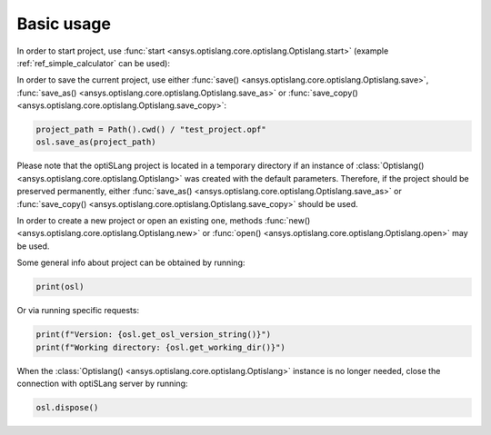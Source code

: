 .. _ref_functions:

===========
Basic usage
===========
In order to start project, use :func:`start <ansys.optislang.core.optislang.Optislang.start>`
(example :ref:`ref_simple_calculator` can be used):

.. code:: python
    from pathlib import Path
    from ansys.optislang.core import Optislang, examples

    osl = Optislang()
    path_to_file = examples.get_files("simple_calculator")[0]
    osl.run_python_file(file_path=path_to_file)
    osl.start()

In order to save the current project, use either
:func:`save() <ansys.optislang.core.optislang.Optislang.save>`,
:func:`save_as() <ansys.optislang.core.optislang.Optislang.save_as>` or
:func:`save_copy() <ansys.optislang.core.optislang.Optislang.save_copy>`:

.. code:: python

    project_path = Path().cwd() / "test_project.opf"
    osl.save_as(project_path)

Please note that the optiSLang project is located in a temporary directory if an instance 
of :class:`Optislang() <ansys.optislang.core.optislang.Optislang>` was created with the default 
parameters. Therefore, if the project should be preserved permanently, either 
:func:`save_as() <ansys.optislang.core.optislang.Optislang.save_as>` or
:func:`save_copy() <ansys.optislang.core.optislang.Optislang.save_copy>` should be used.


In order to create a new project or open an existing one, methods
:func:`new() <ansys.optislang.core.optislang.Optislang.new>` or
:func:`open() <ansys.optislang.core.optislang.Optislang.open>` may be used. 

.. code:: python
    new_project = Path().cwd() / "new_project.opf"
    osl.new()
    osl.save_as(new_project)

Some general info about project can be obtained by running:

.. code:: python

    print(osl)

Or via running specific requests:

.. code:: python

    print(f"Version: {osl.get_osl_version_string()}")
    print(f"Working directory: {osl.get_working_dir()}")

When the :class:`Optislang() <ansys.optislang.core.optislang.Optislang>` instance is no longer 
needed, close the connection with optiSLang server by running:

.. code:: python

    osl.dispose()
